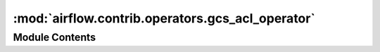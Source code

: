 :mod:`airflow.contrib.operators.gcs_acl_operator`
=================================================

.. py:module:: airflow.contrib.operators.gcs_acl_operator

.. autoapi-nested-parse::

   This module is deprecated. Please use `airflow.providers.google.cloud.operators.gcs`.



Module Contents
---------------

.. py:class:: GoogleCloudStorageBucketCreateAclEntryOperator(*args, **kwargs)

   Bases: :class:`airflow.providers.google.cloud.operators.gcs.GCSBucketCreateAclEntryOperator`

   This class is deprecated.
   Please use `airflow.providers.google.cloud.operators.gcs.GCSBucketCreateAclEntryOperator`.


.. py:class:: GoogleCloudStorageObjectCreateAclEntryOperator(*args, **kwargs)

   Bases: :class:`airflow.providers.google.cloud.operators.gcs.GCSObjectCreateAclEntryOperator`

   This class is deprecated.
   Please use `airflow.providers.google.cloud.operators.gcs.GCSObjectCreateAclEntryOperator`.


